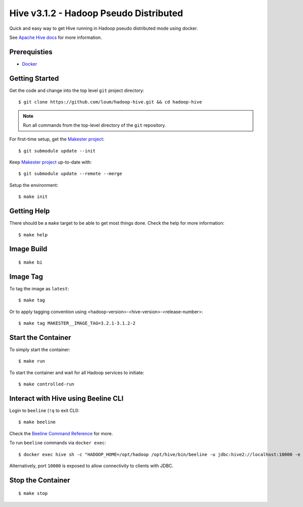 #######################################
Hive v3.1.2 - Hadoop Pseudo Distributed
#######################################

Quick and easy way to get Hive running in Hadoop pseudo distributed mode using docker.

See `Apache Hive docs <https://hive.apache.org/>`_ for more information.

*************
Prerequisties
*************

- `Docker <https://docs.docker.com/install/>`_

***************
Getting Started
***************

Get the code and change into the top level ``git`` project directory::

    $ git clone https://github.com/loum/hadoop-hive.git && cd hadoop-hive

.. note::

    Run all commands from the top-level directory of the ``git`` repository.

For first-time setup, get the `Makester project <https://github.com/loum/makester.git>`_::

    $ git submodule update --init

Keep `Makester project <https://github.com/loum/makester.git>`_ up-to-date with::

    $ git submodule update --remote --merge

Setup the environment::

    $ make init

************
Getting Help
************

There should be a ``make`` target to be able to get most things done.  Check the help for more information::

    $ make help

***********
Image Build
***********

::

    $ make bi

*********
Image Tag
*********

To tag the image as ``latest``::

    $ make tag

Or to apply tagging convention using <hadoop-version>-<hive-version>-<release-number>::

    $ make tag MAKESTER__IMAGE_TAG=3.2.1-3.1.2-2


*******************
Start the Container
*******************

To simply start the container::

    $ make run

To start the container and wait for all Hadoop services to initiate::

    $ make controlled-run

************************************
Interact with Hive using Beeline CLI
************************************

Login to ``beeline`` (``!q`` to exit CLI)::

    $ make beeline

Check the `Beeline Command Reference <https://cwiki.apache.org/confluence/display/Hive/HiveServer2+Clients#HiveServer2Clients-Beeline%E2%80%93CommandLineShell>`_ for more.

To run ``beeline`` commands via ``docker exec``::

    $ docker exec hive sh -c "HADOOP_HOME=/opt/hadoop /opt/hive/bin/beeline -u jdbc:hive2://localhost:10000 -e \"SHOW DATABASES\"\;"

Alternatively, port ``10000`` is exposed to allow connectivity to clients with JDBC.

******************
Stop the Container
******************

::

    $ make stop
